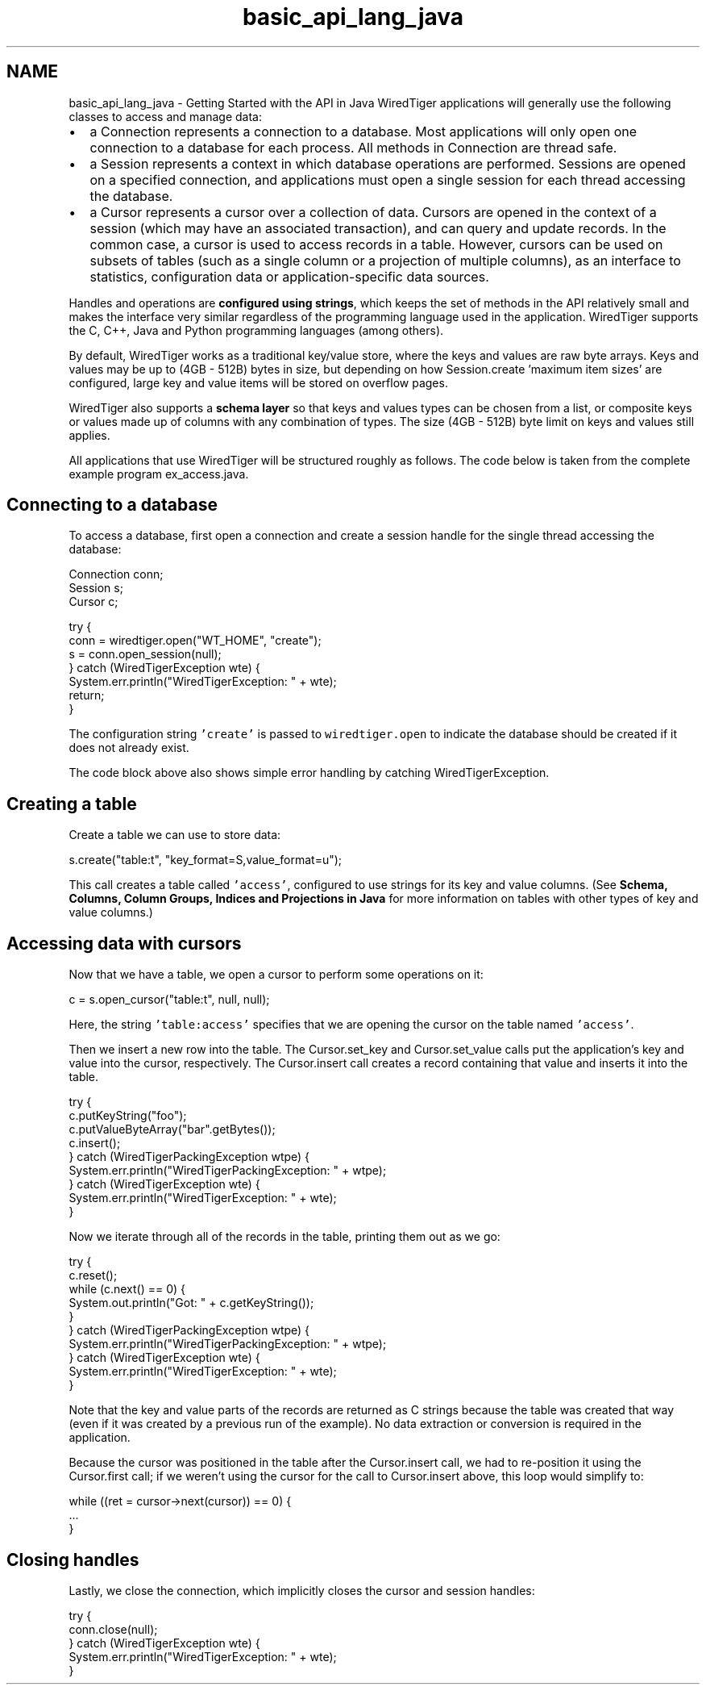 .TH "basic_api_lang_java" 3 "Fri Oct 7 2016" "Version Version 2.8.1" "WiredTiger" \" -*- nroff -*-
.ad l
.nh
.SH NAME
basic_api_lang_java \- Getting Started with the API in Java 
WiredTiger applications will generally use the following classes to access and manage data:
.PP
.IP "\(bu" 2
a Connection represents a connection to a database\&. Most applications will only open one connection to a database for each process\&. All methods in Connection are thread safe\&.
.IP "\(bu" 2
a Session represents a context in which database operations are performed\&. Sessions are opened on a specified connection, and applications must open a single session for each thread accessing the database\&.
.IP "\(bu" 2
a Cursor represents a cursor over a collection of data\&. Cursors are opened in the context of a session (which may have an associated transaction), and can query and update records\&. In the common case, a cursor is used to access records in a table\&. However, cursors can be used on subsets of tables (such as a single column or a projection of multiple columns), as an interface to statistics, configuration data or application-specific data sources\&.
.PP
.PP
Handles and operations are \fBconfigured using strings\fP, which keeps the set of methods in the API relatively small and makes the interface very similar regardless of the programming language used in the application\&. WiredTiger supports the C, C++, Java and Python programming languages (among others)\&.
.PP
By default, WiredTiger works as a traditional key/value store, where the keys and values are raw byte arrays\&. Keys and values may be up to (4GB - 512B) bytes in size, but depending on how Session\&.create 'maximum item sizes' are configured, large key and value items will be stored on overflow pages\&.
.PP
WiredTiger also supports a \fBschema layer\fP so that keys and values types can be chosen from a list, or composite keys or values made up of columns with any combination of types\&. The size (4GB - 512B) byte limit on keys and values still applies\&.
.PP
All applications that use WiredTiger will be structured roughly as follows\&. The code below is taken from the complete example program ex_access\&.java\&.
.SH "Connecting to a database"
.PP
To access a database, first open a connection and create a session handle for the single thread accessing the database:
.PP
.PP
.nf
        Connection conn;
        Session s;
        Cursor c;

        try {
            conn = wiredtiger\&.open("WT_HOME", "create");
            s = conn\&.open_session(null);
        } catch (WiredTigerException wte) {
            System\&.err\&.println("WiredTigerException: " + wte);
            return;
        }
.fi
.PP
 The configuration string \fC'create'\fP is passed to \fCwiredtiger\&.open\fP to indicate the database should be created if it does not already exist\&.
.PP
The code block above also shows simple error handling by catching WiredTigerException\&.
.SH "Creating a table"
.PP
Create a table we can use to store data:
.PP
.PP
.nf
            s\&.create("table:t", "key_format=S,value_format=u");
.fi
.PP
 This call creates a table called \fC'access'\fP, configured to use strings for its key and value columns\&. (See \fBSchema, Columns, Column Groups, Indices and Projections in Java\fP for more information on tables with other types of key and value columns\&.)
.SH "Accessing data with cursors"
.PP
Now that we have a table, we open a cursor to perform some operations on it:
.PP
.PP
.nf
            c = s\&.open_cursor("table:t", null, null);
.fi
.PP
 Here, the string \fC'table:access'\fP specifies that we are opening the cursor on the table named \fC'access'\fP\&.
.PP
Then we insert a new row into the table\&. The Cursor\&.set_key and Cursor\&.set_value calls put the application's key and value into the cursor, respectively\&. The Cursor\&.insert call creates a record containing that value and inserts it into the table\&.
.PP
.PP
.nf
        try {
            c\&.putKeyString("foo");
            c\&.putValueByteArray("bar"\&.getBytes());
            c\&.insert();
        } catch (WiredTigerPackingException wtpe) {
            System\&.err\&.println("WiredTigerPackingException: " + wtpe);
        } catch (WiredTigerException wte) {
            System\&.err\&.println("WiredTigerException: " + wte);
        }
.fi
.PP
 Now we iterate through all of the records in the table, printing them out as we go:
.PP
.PP
.nf
        try {
            c\&.reset();
            while (c\&.next() == 0) {
                System\&.out\&.println("Got: " + c\&.getKeyString());
            }
        } catch (WiredTigerPackingException wtpe) {
            System\&.err\&.println("WiredTigerPackingException: " + wtpe);
        } catch (WiredTigerException wte) {
            System\&.err\&.println("WiredTigerException: " + wte);
        }
.fi
.PP
 Note that the key and value parts of the records are returned as C strings because the table was created that way (even if it was created by a previous run of the example)\&. No data extraction or conversion is required in the application\&.
.PP
Because the cursor was positioned in the table after the Cursor\&.insert call, we had to re-position it using the Cursor\&.first call; if we weren't using the cursor for the call to Cursor\&.insert above, this loop would simplify to:
.PP
.PP
.nf
while ((ret = cursor->next(cursor)) == 0) {
        \&.\&.\&.
}
.fi
.PP
.SH "Closing handles"
.PP
Lastly, we close the connection, which implicitly closes the cursor and session handles:
.PP
.PP
.nf
        try {
            conn\&.close(null);
        } catch (WiredTigerException wte) {
            System\&.err\&.println("WiredTigerException: " + wte);
        }
.fi
.PP

